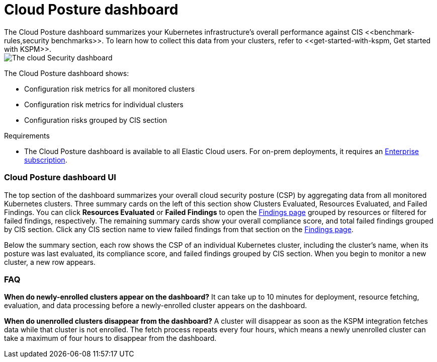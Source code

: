 [[cloud-posture-dashboard]]
// Note: This page is intentionally duplicated by docs/cloud-native-security/cloud-nat-sec-posture.asciidoc. When you update this page, update that page to match. And careful with the anchor links because they should not match.

= Cloud Posture dashboard
The Cloud Posture dashboard summarizes your Kubernetes infrastructure's overall performance against CIS <<benchmark-rules,security benchmarks>>. To learn how to collect this data from your clusters, refer to <<get-started-with-kspm, Get started with KSPM>>.

[role="screenshot"]
image::images/cloud-sec-dashboard.png[The cloud Security dashboard]

The Cloud Posture dashboard shows:

* Configuration risk metrics for all monitored clusters
* Configuration risk metrics for individual clusters
* Configuration risks grouped by CIS section

.Requirements
[sidebar]
--
* The Cloud Posture dashboard is available to all Elastic Cloud users. For on-prem deployments, it requires an https://www.elastic.co/pricing[Enterprise subscription].
--

[discrete]
[[cloud-posture-dashboard-UI]]
=== Cloud Posture dashboard UI

The top section of the dashboard summarizes your overall cloud security posture (CSP) by aggregating data from all monitored Kubernetes clusters. Three summary cards on the left of this section show Clusters Evaluated, Resources Evaluated, and Failed Findings. You can click *Resources Evaluated* or *Failed Findings* to open the <<findings-page, Findings page>> grouped by resources or filtered for failed findings, respectively. The remaining summary cards show your overall compliance score, and total failed findings grouped by CIS section. Click any CIS section name to view failed findings from that section on the <<findings-page, Findings page>>.

Below the summary section, each row shows the CSP of an individual Kubernetes cluster, including the cluster's name, when its posture was last evaluated, its compliance score, and failed findings grouped by CIS section. When you begin to monitor a new cluster, a new row appears.

[discrete]
[[cloud-posture-dashboard-faq]]
=== FAQ

*When do newly-enrolled clusters appear on the dashboard?*
It can take up to 10 minutes for deployment, resource fetching, evaluation, and data processing before a newly-enrolled cluster appears on the dashboard.


*When do unenrolled clusters disappear from the dashboard?*
A cluster will disappear as soon as the KSPM integration fetches data while that cluster is not enrolled. The fetch process repeats every four hours, which means a newly unenrolled cluster can take a maximum of four hours to disappear from the dashboard.
